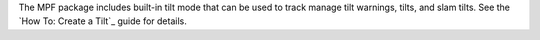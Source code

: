 
The MPF package includes built-in tilt mode that can be used to track
manage tilt warnings, tilts, and slam tilts. See the `How To: Create a
Tilt`_ guide for details.

.. _How To: Create a Tilt: https://missionpinball.com/docs/howto/tilt/


